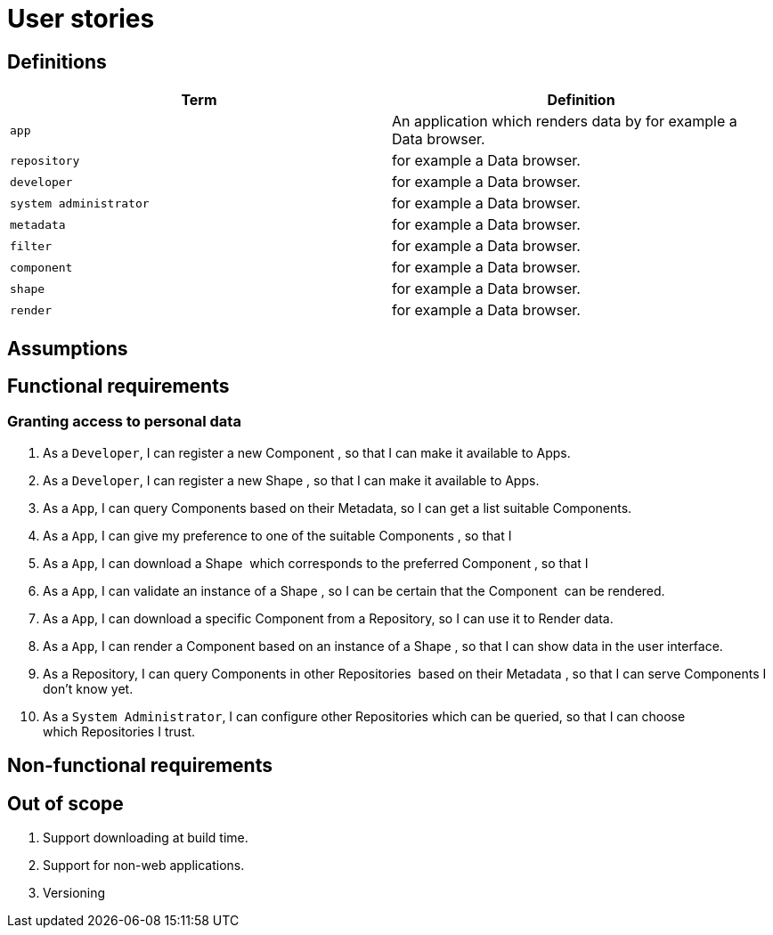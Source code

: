 = User stories
:description: A description of the user stories.
:sectanchors:
:url-repo: https://github.com/digita-ai/semcom
:page-tags: engineering

== Definitions

[width="100%",cols="<50%,<50%",options="header",]


|===
|Term |Definition

|`app` |An application which renders data by for example a Data browser.
|`repository` |for example a Data browser.
|`developer` |for example a Data browser.
|`system administrator` |for example a Data browser.
|`metadata` |for example a Data browser.
|`filter` |for example a Data browser.
|`component` |for example a Data browser.
|`shape` |for example a Data browser.
|`render` |for example a Data browser.

|===

== Assumptions

== Functional requirements

=== Granting access to personal data

. As a `Developer`, I can register a new Component , so that I can make it available to Apps.
. As a `Developer`, I can register a new Shape , so that I can make it available to Apps.
. As a `App`, I can query Components based on their Metadata, so I can get a list suitable Components.
. As a `App`, I can give my preference to one of the suitable Components , so that I
. As a `App`, I can download a Shape  which corresponds to the preferred Component , so that I
. As a `App`, I can validate an instance of a Shape , so I can be certain that the Component  can be rendered.
. As a `App`, I can download a specific Component from a Repository, so I can use it to Render data.
. As a `App`, I can render a Component based on an instance of a Shape , so that I can show data in the user interface.
. As a Repository, I can query Components in other Repositories  based on their Metadata , so that I can serve Components I don’t know yet.
. As a `System Administrator`, I can configure other Repositories which can be queried, so that I can choose which Repositories I trust.

== Non-functional requirements

== Out of scope

. Support downloading at build time.
. Support for non-web applications.
. Versioning
